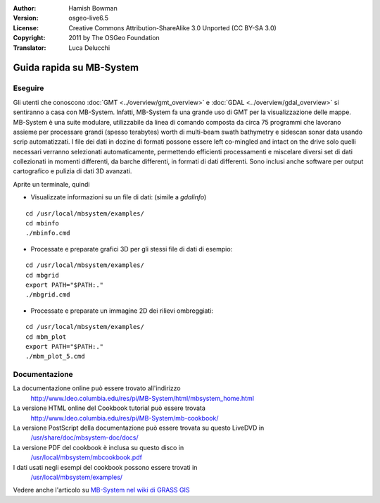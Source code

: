 :Author: Hamish Bowman
:Version: osgeo-live6.5
:License: Creative Commons Attribution-ShareAlike 3.0 Unported  (CC BY-SA 3.0)
:Copyright: 2011 by The OSGeo Foundation
:Translator: Luca Delucchi

.. image:: ../../images/project_logos/logo-mb-system.png
  :scale: 30 %
  :alt: project logo
  :align: right
  :target: http://www.ldeo.columbia.edu/res/pi/MB-System/

********************************************************************************
Guida rapida su MB-System 
********************************************************************************


Eseguire
================================================================================

Gli utenti che conoscono :doc:`GMT <../overview/gmt_overview>` e :doc:`GDAL <../overview/gdal_overview>` 
si sentiranno a casa con MB-System. Infatti, MB-System fa una grande uso di
GMT per la visualizzazione delle mappe. MB-System è una suite modulare, utilizzabile
da linea di comando composta da circa 75 programmi che lavorano assieme per processare
grandi (spesso terabytes) worth di multi-beam swath bathymetry e sidescan sonar data
usando scrip automatizzati. I file dei dati in dozine di formati possone essere left
co-mingled and intact on the drive solo quelli necessari verranno selezionati
automaticamente, permettendo efficienti processamenti e miscelare diversi
set di dati collezionati in momenti differenti, da barche differenti, in formati di
dati differenti. Sono inclusi anche software per output cartografico e pulizia di 
dati 3D avanzati.

Aprite un terminale, quindi

* Visualizzate informazioni su un file di dati: (simile a `gdalinfo`)

::

  cd /usr/local/mbsystem/examples/
  cd mbinfo
  ./mbinfo.cmd

.. image:: ../../images/screenshots/1024x768/mb-system_screenshot.png
  :scale: 35 %
  :alt: 2D shaded relief
  :align: right

* Processate e preparate grafici 3D per gli stessi file di dati di esempio:

::

  cd /usr/local/mbsystem/examples/
  cd mbgrid
  export PATH="$PATH:."
  ./mbgrid.cmd

* Processate e preparate un immagine 2D dei rilievi ombreggiati:

::

  cd /usr/local/mbsystem/examples/
  cd mbm_plot
  export PATH="$PATH:."
  ./mbm_plot_5.cmd


Documentazione
================================================================================

La documentazione online può essere trovato all'indirizzo 
 http://www.ldeo.columbia.edu/res/pi/MB-System/html/mbsystem_home.html

La versione HTML online del Cookbook tutorial può essere trovata
 http://www.ldeo.columbia.edu/res/pi/MB-System/mb-cookbook/

La versione PostScript della documentazione può essere trovata su questo LiveDVD in
 `/usr/share/doc/mbsystem-doc/docs/ <../../mbsystem/docs/>`_

La versione PDF del cookbook è inclusa su questo disco in
 `/usr/local/mbsystem/mbcookbook.pdf <../../mbsystem/mbcookbook.pdf>`_

I dati usati negli esempi del cookbook possono essere trovati in
 `/usr/local/mbsystem/examples/ <../../mbsystem/examples/>`_

Vedere anche l'articolo su `MB-System nel wiki di GRASS GIS <http://grass.osgeo.org/wiki/MB-System>`_
